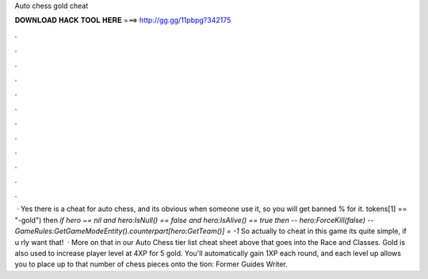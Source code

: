 Auto chess gold cheat

𝐃𝐎𝐖𝐍𝐋𝐎𝐀𝐃 𝐇𝐀𝐂𝐊 𝐓𝐎𝐎𝐋 𝐇𝐄𝐑𝐄 ===> http://gg.gg/11pbpg?342175

.

.

.

.

.

.

.

.

.

.

.

.

 · Yes there is a cheat for auto chess, and its obvious when someone use it, so you will get banned % for it. tokens[1] == "-gold") then `if hero ~= nil and hero:IsNull() == false and hero:IsAlive() == true then` `-- hero:ForceKill(false)` `-- GameRules:GetGameModeEntity().counterpart[hero:GetTeam()] = -1` So actually to cheat in this game its quite simple, if u rly want that!  · More on that in our Auto Chess tier list cheat sheet above that goes into the Race and Classes. Gold is also used to increase player level at 4XP for 5 gold. You'll automatically gain 1XP each round, and each level up allows you to place up to that number of chess pieces onto the tion: Former Guides Writer.